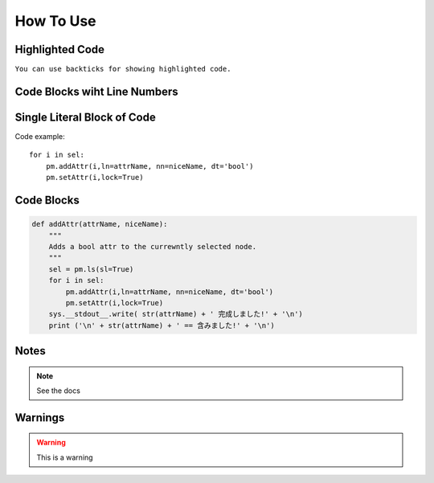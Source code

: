 How To Use
==========

Highlighted Code
----------------
``You can use backticks for showing highlighted code.``

Code Blocks wiht Line Numbers
-----------------------------
.. code-block:: python
    :linenos:
    

    def addAttr(attrName, niceName):
        """
        Adds a bool attr to the currewntly selected node.
        """
        sel = pm.ls(sl=True)
        for i in sel:
            pm.addAttr(i,ln=attrName, nn=niceName, dt='bool')
            pm.setAttr(i,lock=True)
        sys.__stdout__.write( str(attrName) + ' 完成しました!' + '\n')
        print ('\n' + str(attrName) + ' == 含みました!' + '\n')

Single Literal Block of Code
----------------------------

Code example::

    for i in sel:
        pm.addAttr(i,ln=attrName, nn=niceName, dt='bool')
        pm.setAttr(i,lock=True)


Code Blocks
-----------
.. code-block:: python

    def addAttr(attrName, niceName):
        """
        Adds a bool attr to the currewntly selected node.
        """
        sel = pm.ls(sl=True)
        for i in sel:
            pm.addAttr(i,ln=attrName, nn=niceName, dt='bool')
            pm.setAttr(i,lock=True)
        sys.__stdout__.write( str(attrName) + ' 完成しました!' + '\n')
        print ('\n' + str(attrName) + ' == 含みました!' + '\n')


Notes
-----
.. note::
    See the docs


Warnings
--------
.. warning::
    This is a warning
